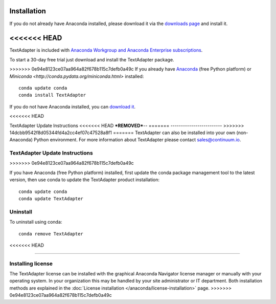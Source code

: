 Installation
============

If you do not already have Anaconda installed, please download it via the
`downloads page <http://continuum.io/downloads.html>`_ and install it.

<<<<<<< HEAD
=======
TextAdapter is included with `Anaconda Workgroup and Anaconda Enterprise
subscriptions <https://www.continuum.io/content/anaconda-subscriptions>`_.

To start a 30-day free trial just download and install the TextAdapter package.

>>>>>>> 0e94e8123ce07aa964a82f678b115c7defb0a49c
If you already have `Anaconda <http://continuum.io/downloads.html>`_ (free
Python platform) or `Miniconda <http://conda.pydata.org/miniconda.html>`
installed::

    conda update conda
    conda install TextAdapter

If you do not have Anaconda installed, you can `download it
<http://continuum.io/downloads.html>`_.

<<<<<<< HEAD

TextAdapter Update Instructions
<<<<<<< HEAD
***REMOVED***--
=======
-------------------------
>>>>>>> 14dcbb9542f8d05344fd4a2cc4ef07c47528a8f1
=======
TextAdapter can also be installed into your own (non-Anaconda) Python environment.
For more information about TextAdapter please contact `sales@continuum.io
<mailto:sales@continuum.io>`_.

TextAdapter Update Instructions
-------------------------
>>>>>>> 0e94e8123ce07aa964a82f678b115c7defb0a49c

If you have Anaconda (free Python platform) installed, first update
the conda package management tool to the latest version, then use conda
to update the TextAdapter product installation::

    conda update conda
    conda update TextAdapter

Uninstall
---------

To uninstall using conda::

    conda remove TextAdapter
<<<<<<< HEAD

=======


Installing license
------------------

The TextAdapter license can be installed with the graphical Anaconda Navigator license 
manager or manually with your operating system. In your organization this may be 
handled by your site administrator or IT department. Both installation methods 
are explained in the :doc:`License installation </anaconda/license-installation>` 
page.
>>>>>>> 0e94e8123ce07aa964a82f678b115c7defb0a49c
